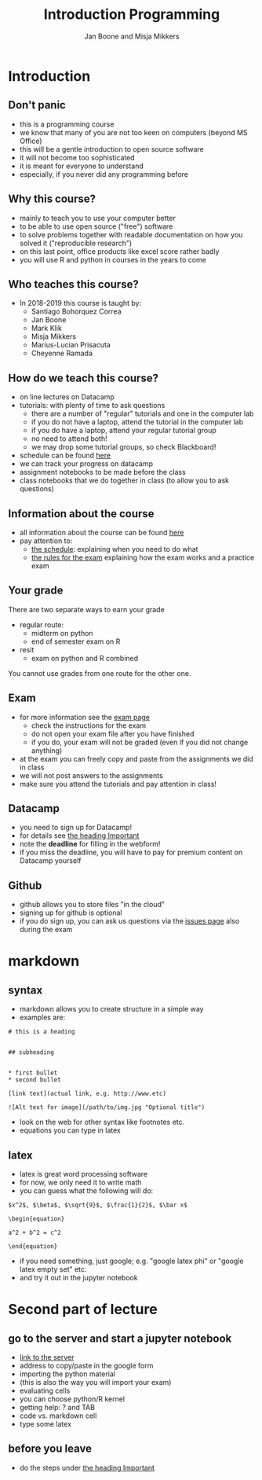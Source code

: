 #+Title: Introduction Programming
#+Author: Jan Boone and Misja Mikkers
#+OPTIONS: reveal_center:t reveal_progress:t reveal_history:nil reveal_control:t
#+OPTIONS: reveal_mathjax:t reveal_rolling_links:t reveal_keyboard:t reveal_overview:t num:nil
#+OPTIONS: reveal_width:1200 reveal_height:800
#+OPTIONS: toc:1
#+REVEAL_MARGIN: 0.1
#+REVEAL_MIN_SCALE: 0.5
#+REVEAL_MAX_SCALE: 2.5
#+REVEAL_TRANS: cube
#+REVEAL_THEME: sky
#+REVEAL_HLEVEL: 1
#+REVEAL_POSTAMBLE: <p> Created by jan. </p>



* Introduction

** Don't panic

    - this is a programming course
    - we know that many of you are not too keen on computers (beyond MS Office)
    - this will be a gentle introduction to open source software
    - it will not become too sophisticated
    - it is meant for everyone to understand
    - especially, if you never did any programming before


** Why this course?

    - mainly to teach you to use your computer better
    - to be able to use open source ("free") software
    - to solve problems together with readable documentation on how you solved
      it ("reproducible research")
    - on this last point, office products like excel score rather badly
    - you will use R and python in courses in the years to come

** Who teaches this course?

+ In 2018-2019 this course is taught by:
  + Santiago Bohorquez Correa
  + Jan Boone
  + Mark Klik
  + Misja Mikkers
  + Marius-Lucian Prisacuta
  + Cheyenne Ramada


** How do we teach this course?

    - on line lectures on Datacamp
    - tutorials: with plenty of time to ask questions
      - there are a number of "regular" tutorials and one in the computer lab
      - if you do not have a laptop, attend the tutorial in the computer lab
      - if you do have a laptop, attend your regular tutorial group
      - no need to attend both!
      - we may drop some tutorial groups, so check Blackboard!
    - schedule can be found [[https://janboone.github.io/programming_for_economists/pages/schedule/][here]]
    - we can track your progress on datacamp
    - assignment notebooks to be made before the class
    - class notebooks that we do together in class (to allow you to ask questions)

** Information about the course

+ all information about the course can be found [[http://janboone.github.io/programming_for_economists/pages/][here]]
+ pay attention to:
  + [[https://janboone.github.io/programming_for_economists/pages/schedule/][the schedule]]: explaining when you need to do what
  + [[https://janboone.github.io/programming_for_economists/pages/exam/][the rules for the exam]] explaining how the exam works and a practice exam

** Your grade

There are two separate ways to earn your grade

+ regular route:
  + midterm on python
  + end of semester exam on R

+ resit
  + exam on python and R combined

You cannot use grades from one route for the other one.

** Exam

+ for more information see the [[https://janboone.github.io/programming_for_economists/pages/exam/][exam page]]
  + check the instructions for the exam
  + do not open your exam file after you have finished
  + if you do, your exam will not be graded (even if you did not change anything)

+ at the exam you can freely copy and paste from the assignments we did in class
+ we will not post answers to the assignments
+ make sure you attend the tutorials and pay attention in class!

** Datacamp

    - you need to sign up for Datacamp!
    - for details see [[http://janboone.github.io/programming_for_economists/pages/index.html][the heading Important]]
    - note the *deadline* for filling in the webform!
    - if you miss the deadline, you will have to pay for premium content on
      Datacamp yourself

** Github

- github allows you to store files "in the cloud"
- signing up for github is optional
- if you do sign up, you can ask us questions via the [[https://github.com/janboone/programming_for_economists/issues][issues page]] also during the exam

* markdown

** syntax

- markdown allows you to create structure in a simple way
- examples are:

#+BEGIN_EXAMPLE
    # this is a heading


    ## subheading


    * first bullet
    * second bullet

    [link text](actual link, e.g. http://www.etc)

    ![Alt text for image](/path/to/img.jpg "Optional title")
#+END_EXAMPLE

- look on the web for other syntax like footnotes etc.
- equations you can type in latex


** latex

- latex is great word processing software
- for now, we only need it to write math
- you can guess what the following will do:

#+BEGIN_EXAMPLE
$x^2$, $\beta$, $\sqrt{9}$, $\frac{1}{2}$, $\bar x$

\begin{equation}

a^2 + b^2 = c^2

\end{equation}
#+END_EXAMPLE

- if you need something, just google; e.g. "google latex phi" or
  "google latex empty set" etc.
- and try it out in the jupyter notebook


* Second part of lecture

** go to the server and start a jupyter notebook

+ [[https://janboone.github.io/programming_for_economists/pages/][link to the server]]
+ address to copy/paste in the google form
+ importing the python material
+ (this is also the way you will import your exam)
+ evaluating cells
+ you can choose python/R kernel
+ getting help: ? and TAB
+ code vs. markdown cell
+ type some latex

** before you leave

  - do the steps under [[http://janboone.github.io/programming_for_economists/pages/index.html][the heading Important]]

